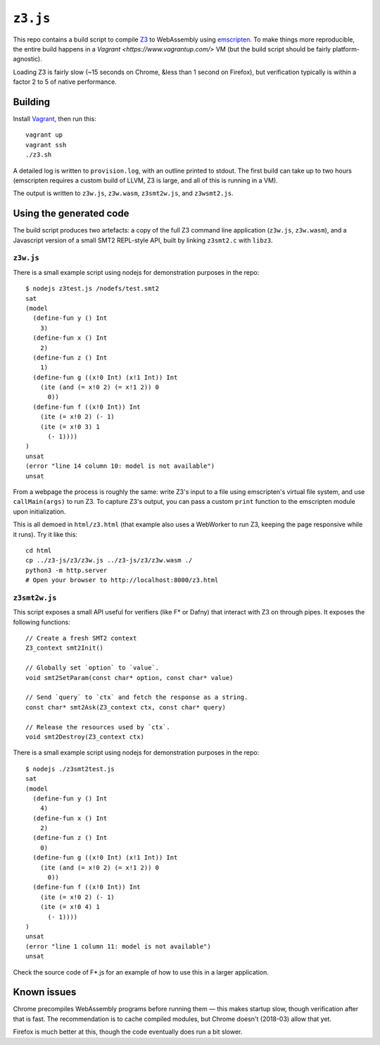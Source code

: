 ===========
 ``z3.js``
===========

This repo contains a build script to compile `Z3 <https://github.com/Z3Prover/z3/>`_ to WebAssembly using `emscripten <https://github.com/kripken/emscripten/>`_.  To make things more reproducible, the entire build happens in a `Vagrant <https://www.vagrantup.com/>` VM (but the build script should be fairly platform-agnostic).

Loading Z3 is fairly slow (~15 seconds on Chrome, &less than 1 second on Firefox), but verification typically is within a factor 2 to 5 of native performance.

Building
========

Install `Vagrant <https://www.vagrantup.com/>`_, then run this::

   vagrant up
   vagrant ssh
   ./z3.sh

A detailed log is written to ``provision.log``, with an outline printed to stdout.  The first build can take up to two hours (emscripten requires a custom build of LLVM, Z3 is large, and all of this is running in a VM).

The output is written to ``z3w.js``, ``z3w.wasm``, ``z3smt2w.js``, and ``z3wsmt2.js``.

Using the generated code
========================

The build script produces two artefacts: a copy of the full Z3 command line application (``z3w.js``, ``z3w.wasm``), and a Javascript version of a small SMT2 REPL-style API, built by linking ``z3smt2.c`` with ``libz3``.

``z3w.js``
----------

There is a small example script using nodejs for demonstration purposes in the repo::

  $ nodejs z3test.js /nodefs/test.smt2
  sat
  (model
    (define-fun y () Int
      3)
    (define-fun x () Int
      2)
    (define-fun z () Int
      1)
    (define-fun g ((x!0 Int) (x!1 Int)) Int
      (ite (and (= x!0 2) (= x!1 2)) 0
        0))
    (define-fun f ((x!0 Int)) Int
      (ite (= x!0 2) (- 1)
      (ite (= x!0 3) 1
        (- 1))))
  )
  unsat
  (error "line 14 column 10: model is not available")
  unsat

From a webpage the process is roughly the same: write Z3's input to a file using emscripten's virtual file system, and use ``callMain(args)`` to run Z3.  To capture Z3's output, you can pass a custom ``print`` function to the emscripten module upon initialization.

This is all demoed in ``html/z3.html`` (that example also uses a WebWorker to run Z3, keeping the page responsive while it runs).  Try it like this::

  cd html
  cp ../z3-js/z3/z3w.js ../z3-js/z3/z3w.wasm ./
  python3 -m http.server
  # Open your browser to http://localhost:8000/z3.html

``z3smt2w.js``
--------------

This script exposes a small API useful for verifiers (like F* or Dafny) that interact with Z3 on through pipes.  It exposes the following functions::

  // Create a fresh SMT2 context
  Z3_context smt2Init()

  // Globally set `option` to `value`.
  void smt2SetParam(const char* option, const char* value)

  // Send `query` to `ctx` and fetch the response as a string.
  const char* smt2Ask(Z3_context ctx, const char* query)

  // Release the resources used by `ctx`.
  void smt2Destroy(Z3_context ctx)

There is a small example script using nodejs for demonstration purposes in the repo::

  $ nodejs ./z3smt2test.js
  sat
  (model
    (define-fun y () Int
      4)
    (define-fun x () Int
      2)
    (define-fun z () Int
      0)
    (define-fun g ((x!0 Int) (x!1 Int)) Int
      (ite (and (= x!0 2) (= x!1 2)) 0
        0))
    (define-fun f ((x!0 Int)) Int
      (ite (= x!0 2) (- 1)
      (ite (= x!0 4) 1
        (- 1))))
  )
  unsat
  (error "line 1 column 11: model is not available")
  unsat


Check the source code of F*.js for an example of how to use this in a larger application.

Known issues
============

Chrome precompiles WebAssembly programs before running them — this makes startup slow, though verification after that is fast.  The recommendation is to cache compiled modules, but Chrome doesn't (2018-03) allow that yet.

Firefox is much better at this, though the code eventually does run a bit slower.
